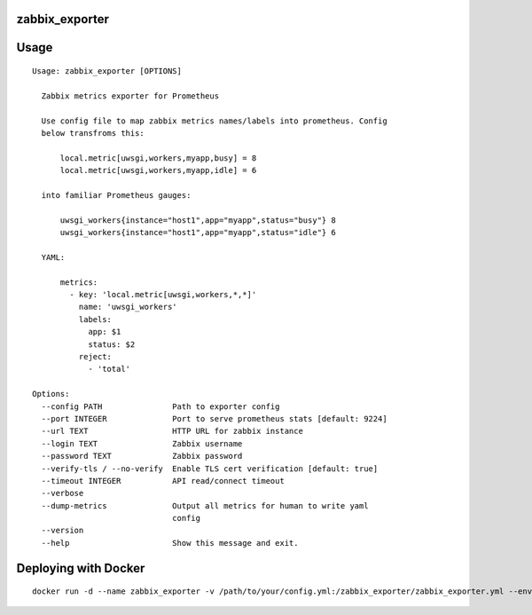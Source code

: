 zabbix_exporter
===============

.. image:: https://travis-ci.org/Eksmo/zabbix-exporter.svg?branch=master
   :target: https://travis-ci.org/Eksmo/zabbix-exporter

.. image:: https://codecov.io/gh/Eksmo/zabbix-exporter/branch/master/graph/badge.svg
   :target: https://codecov.io/gh/Eksmo/zabbix-exporter

Usage
=====
::

    Usage: zabbix_exporter [OPTIONS]

      Zabbix metrics exporter for Prometheus

      Use config file to map zabbix metrics names/labels into prometheus. Config
      below transfroms this:

          local.metric[uwsgi,workers,myapp,busy] = 8
          local.metric[uwsgi,workers,myapp,idle] = 6

      into familiar Prometheus gauges:

          uwsgi_workers{instance="host1",app="myapp",status="busy"} 8
          uwsgi_workers{instance="host1",app="myapp",status="idle"} 6

      YAML:

          metrics:
            - key: 'local.metric[uwsgi,workers,*,*]'
              name: 'uwsgi_workers'
              labels:
                app: $1
                status: $2
              reject:
                - 'total'

    Options:
      --config PATH               Path to exporter config
      --port INTEGER              Port to serve prometheus stats [default: 9224]
      --url TEXT                  HTTP URL for zabbix instance
      --login TEXT                Zabbix username
      --password TEXT             Zabbix password
      --verify-tls / --no-verify  Enable TLS cert verification [default: true]
      --timeout INTEGER           API read/connect timeout
      --verbose
      --dump-metrics              Output all metrics for human to write yaml
                                  config
      --version
      --help                      Show this message and exit.


Deploying with Docker
=====================
::

    docker run -d --name zabbix_exporter -v /path/to/your/config.yml:/zabbix_exporter/zabbix_exporter.yml --env=ZABBIX_URL="https://zabbix.example.com/" --env="ZABBIX_LOGIN=username" --env="ZABBIX_PASSWORD=secret" mybook/zabbix-exporter
